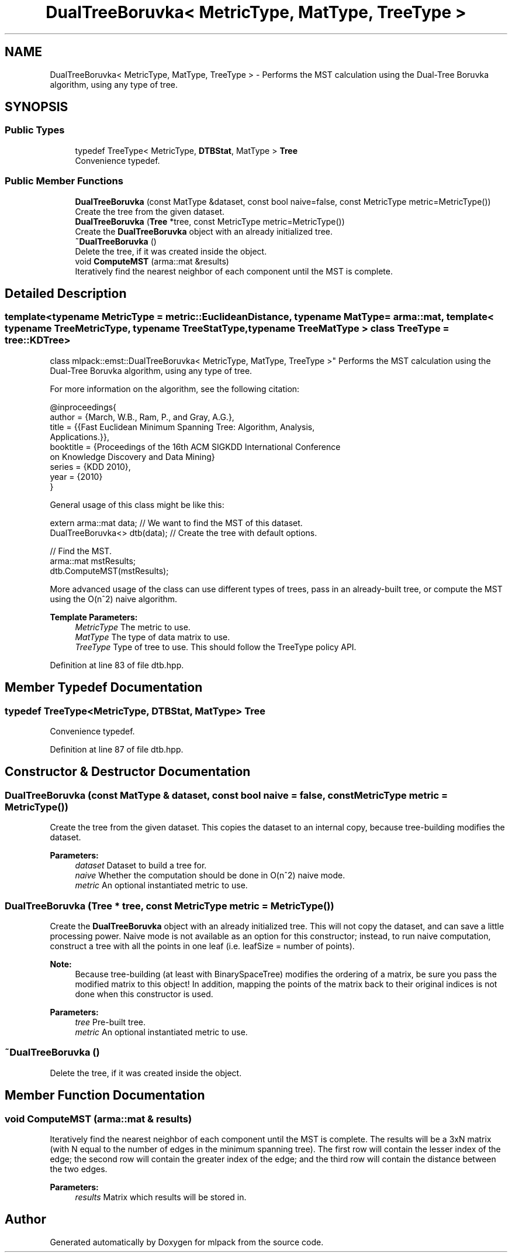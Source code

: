 .TH "DualTreeBoruvka< MetricType, MatType, TreeType >" 3 "Sun Aug 22 2021" "Version 3.4.2" "mlpack" \" -*- nroff -*-
.ad l
.nh
.SH NAME
DualTreeBoruvka< MetricType, MatType, TreeType > \- Performs the MST calculation using the Dual-Tree Boruvka algorithm, using any type of tree\&.  

.SH SYNOPSIS
.br
.PP
.SS "Public Types"

.in +1c
.ti -1c
.RI "typedef TreeType< MetricType, \fBDTBStat\fP, MatType > \fBTree\fP"
.br
.RI "Convenience typedef\&. "
.in -1c
.SS "Public Member Functions"

.in +1c
.ti -1c
.RI "\fBDualTreeBoruvka\fP (const MatType &dataset, const bool naive=false, const MetricType metric=MetricType())"
.br
.RI "Create the tree from the given dataset\&. "
.ti -1c
.RI "\fBDualTreeBoruvka\fP (\fBTree\fP *tree, const MetricType metric=MetricType())"
.br
.RI "Create the \fBDualTreeBoruvka\fP object with an already initialized tree\&. "
.ti -1c
.RI "\fB~DualTreeBoruvka\fP ()"
.br
.RI "Delete the tree, if it was created inside the object\&. "
.ti -1c
.RI "void \fBComputeMST\fP (arma::mat &results)"
.br
.RI "Iteratively find the nearest neighbor of each component until the MST is complete\&. "
.in -1c
.SH "Detailed Description"
.PP 

.SS "template<typename MetricType = metric::EuclideanDistance, typename MatType = arma::mat, template< typename TreeMetricType, typename TreeStatType, typename TreeMatType > class TreeType = tree::KDTree>
.br
class mlpack::emst::DualTreeBoruvka< MetricType, MatType, TreeType >"
Performs the MST calculation using the Dual-Tree Boruvka algorithm, using any type of tree\&. 

For more information on the algorithm, see the following citation:
.PP
.PP
.nf
@inproceedings{
  author = {March, W\&.B\&., Ram, P\&., and Gray, A\&.G\&.},
  title = {{Fast Euclidean Minimum Spanning Tree: Algorithm, Analysis,
     Applications\&.}},
  booktitle = {Proceedings of the 16th ACM SIGKDD International Conference
     on Knowledge Discovery and Data Mining}
  series = {KDD 2010},
  year = {2010}
}
.fi
.PP
.PP
General usage of this class might be like this:
.PP
.PP
.nf
extern arma::mat data; // We want to find the MST of this dataset\&.
DualTreeBoruvka<> dtb(data); // Create the tree with default options\&.

// Find the MST\&.
arma::mat mstResults;
dtb\&.ComputeMST(mstResults);
.fi
.PP
.PP
More advanced usage of the class can use different types of trees, pass in an already-built tree, or compute the MST using the O(n^2) naive algorithm\&.
.PP
\fBTemplate Parameters:\fP
.RS 4
\fIMetricType\fP The metric to use\&. 
.br
\fIMatType\fP The type of data matrix to use\&. 
.br
\fITreeType\fP Type of tree to use\&. This should follow the TreeType policy API\&. 
.RE
.PP

.PP
Definition at line 83 of file dtb\&.hpp\&.
.SH "Member Typedef Documentation"
.PP 
.SS "typedef TreeType<MetricType, \fBDTBStat\fP, MatType> \fBTree\fP"

.PP
Convenience typedef\&. 
.PP
Definition at line 87 of file dtb\&.hpp\&.
.SH "Constructor & Destructor Documentation"
.PP 
.SS "\fBDualTreeBoruvka\fP (const MatType & dataset, const bool naive = \fCfalse\fP, const MetricType metric = \fCMetricType()\fP)"

.PP
Create the tree from the given dataset\&. This copies the dataset to an internal copy, because tree-building modifies the dataset\&.
.PP
\fBParameters:\fP
.RS 4
\fIdataset\fP Dataset to build a tree for\&. 
.br
\fInaive\fP Whether the computation should be done in O(n^2) naive mode\&. 
.br
\fImetric\fP An optional instantiated metric to use\&. 
.RE
.PP

.SS "\fBDualTreeBoruvka\fP (\fBTree\fP * tree, const MetricType metric = \fCMetricType()\fP)"

.PP
Create the \fBDualTreeBoruvka\fP object with an already initialized tree\&. This will not copy the dataset, and can save a little processing power\&. Naive mode is not available as an option for this constructor; instead, to run naive computation, construct a tree with all the points in one leaf (i\&.e\&. leafSize = number of points)\&.
.PP
\fBNote:\fP
.RS 4
Because tree-building (at least with BinarySpaceTree) modifies the ordering of a matrix, be sure you pass the modified matrix to this object! In addition, mapping the points of the matrix back to their original indices is not done when this constructor is used\&.
.RE
.PP
\fBParameters:\fP
.RS 4
\fItree\fP Pre-built tree\&. 
.br
\fImetric\fP An optional instantiated metric to use\&. 
.RE
.PP

.SS "~\fBDualTreeBoruvka\fP ()"

.PP
Delete the tree, if it was created inside the object\&. 
.SH "Member Function Documentation"
.PP 
.SS "void ComputeMST (arma::mat & results)"

.PP
Iteratively find the nearest neighbor of each component until the MST is complete\&. The results will be a 3xN matrix (with N equal to the number of edges in the minimum spanning tree)\&. The first row will contain the lesser index of the edge; the second row will contain the greater index of the edge; and the third row will contain the distance between the two edges\&.
.PP
\fBParameters:\fP
.RS 4
\fIresults\fP Matrix which results will be stored in\&. 
.RE
.PP


.SH "Author"
.PP 
Generated automatically by Doxygen for mlpack from the source code\&.
